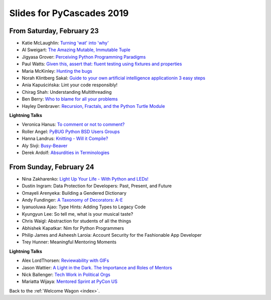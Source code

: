 .. talk_slides:

Slides for PyCascades 2019
==========================

From Saturday, February 23
--------------------------

- Katie McLaughlin: `Turning 'wat' into 'why' <http://glasnt.com/wat>`_
- Al Sweigart: `The Amazing Mutable, Immutable Tuple <http://bit.ly/amazingtuple>`_
- Jigyasa Grover: `Perceiving Python Programming Paradigms <https://docs.google.com/presentation/d/1wiZZSgUoED8S9SZ6djdpYVTntNh7BBIdhDqclKkPxIc/edit?usp=sharing>`_
- Paul Watts: `Given this, assert that: fluent testing using fixtures and properties <https://github.com/paulcwatts/pycascades_slides/blob/master/slides.pdf>`_
- Maria McKinley: `Hunting the bugs <https://codedragon.github.io/bughunting/>`_
- Norah Klintberg Sakal: `Guide to your own artificial intelligence applicationin 3 easy steps <https://github.com/norahsakal/pycascades-2019-shades>`_
- Ania Kapuścińska: Lint your code responsibly!
- Chirag Shah: Understanding Multithreading
- Ben Berry: `Who to blame for all your problems <http://slides.bengerman.com/pycascades/2019/who-to-blame-for-all-your-problems/index.html>`_
- Hayley Denbraver: `Recursion, Fractals, and the Python Turtle Module <https://drive.google.com/file/d/1PMXdrKonn56Fk7BjhRtafBe5ltMEopCk/view?usp=sharing>`_

**Lightning Talks**

- Veronica Hanus: `To comment or not to comment? <http://bit.ly/to-comment-or-not>`_
- Roller Angel: `PyBUG Python BSD Users Groups <https://docs.google.com/document/d/1qTp7JUkYf0dqKtgA1FTM-gq0HSVqr8FtJZJfM9N-DDM/edit?usp=sharing>`_
- Hanna Landrus: `Knitting - Will it Compile? <https://docs.google.com/presentation/d/1KE-XzWBbkZrbtsXTR95ErutFgMDaJwLLcTxVDIbYToU/edit?usp=sharing>`_
- Aly Sivji: `Busy-Beaver <http://bit.ly/busy-beaver-lightning>`_
- Derek Ardolf: `Absurdities in Terminologies <https://docs.google.com/presentation/d/1pK6ZGYHNtrazhf2KA2XDL6FvVTV8damoYqBmjLRtGq4/edit?usp=drivesdk>`_

From Sunday, February 24
--------------------------

- Nina Zakharenko: `Light Up Your Life - With Python and LEDs! <http://bit.ly/pyc_leds>`_
- Dustin Ingram: Data Protection for Developers: Past, Present, and Future
- Omayeli Arenyeka: Building a Gendered Dictionary
- Andy Fundinger: `A Taxonomy of Decorators: A-E <https://github.com/bloomberg/decorator-taxonomy>`_
- Iyanuoluwa Ajao: Type Hints: Adding Types to Legacy Code
- Kyungyun Lee: So tell me, what is your musical taste?
- Chris Waigl: Abstraction for students of all the things
- Abhishek Kapatkar: Nim for Python Programmers
- Philip James and Asheesh Laroia: Account Security for the Fashionable App Developer
- Trey Hunner: Meaningful Mentoring Moments


**Lightning Talks**

- Alex LordThorsen: `Reviewability with GIFs <https://gist.github.com/rawrgulmuffins/e34f180bd3f57a20f643196559b1faf9>`_
- Jason Wattier: `A Light in the Dark. The Importance and Roles of Mentors <https://docs.google.com/presentation/d/10hlAzyj4qEcfb8uPWacHatB1VgXszRGJoum3HDPU_LM/edit?usp=sharing>`_
- Nick Ballenger: `Tech Work in Political Orgs <https://docs.google.com/presentation/d/1px1QW6NkLDeiBKYHA5Ccwwtxfd9W9fvAogck431d1p0>`_
- Mariatta Wijaya: `Mentored Sprint at PyCon US <https://docs.google.com/presentation/d/1yvJKTGbbYCpMQ_CuZ-Vfvc_SiyuYmshLZwk8Q3FJ-xk/edit?usp=sharing>`_


Back to the :ref:`Welcome Wagon <index>`.
